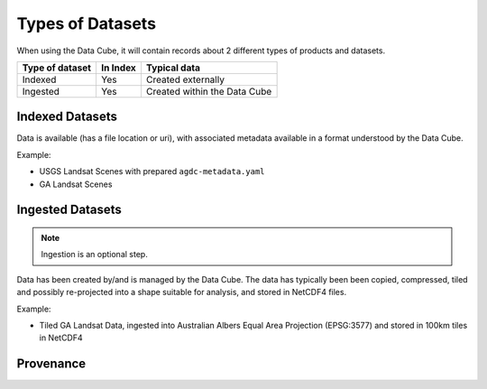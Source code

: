 
Types of Datasets
=================

When using the Data Cube, it will contain records about 2 different types of
products and datasets.

================= ========== ================================
 Type of dataset   In Index          Typical data
================= ========== ================================
 Indexed              Yes           Created externally
----------------- ---------- --------------------------------
 Ingested             Yes     Created within the Data Cube
================= ========== ================================


Indexed Datasets
~~~~~~~~~~~~~~~~

Data is available (has a file location or uri), with associated metadata
available in a format understood by the Data Cube.

Example:

- USGS Landsat Scenes with prepared ``agdc-metadata.yaml``
- GA Landsat Scenes

Ingested Datasets
~~~~~~~~~~~~~~~~~

.. note::

  Ingestion is an optional step.

Data has been created by/and is managed by the Data Cube. The data has typically been
been copied, compressed, tiled and possibly re-projected into a shape suitable
for analysis, and stored in NetCDF4 files.

Example:

- Tiled GA Landsat Data, ingested into Australian Albers Equal Area
  Projection (EPSG:3577) and stored in 100km tiles in NetCDF4


Provenance
~~~~~~~~~~

.. digraph:: provenance

    node[fontname="Helvetica"] //, colorscheme=greens3, color=1];

    raw[label="RAW Telemetry", style=dashed]
    ortho[label="Ortho Rectified", style=dashed]
    nbar[style=solid, label="NBAR Scene", styled=solid]
    nbartile[label="NBAR Albers Tile", shape=box, style=filled]

    raw -> ortho -> nbar -> nbartile;
    //rankdir=LR;

